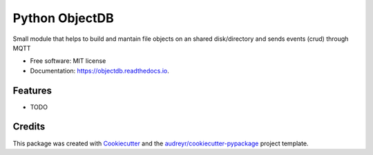 ===============
Python ObjectDB
===============


.. image:: https://img.shields.io/pypi/v/objectdb.svg
        :target: https://pypi.python.org/pypi/objectdb

.. image:: https://img.shields.io/travis/toschoch/objectdb.svg
        :target: https://travis-ci.com/toschoch/objectdb

.. image:: https://readthedocs.org/projects/objectdb/badge/?version=latest
        :target: https://objectdb.readthedocs.io/en/latest/?version=latest
        :alt: Documentation Status




Small module that helps to build and mantain file objects on an shared disk/directory and sends events (crud) through MQTT


* Free software: MIT license
* Documentation: https://objectdb.readthedocs.io.


Features
--------

* TODO

Credits
-------

This package was created with Cookiecutter_ and the `audreyr/cookiecutter-pypackage`_ project template.

.. _Cookiecutter: https://github.com/audreyr/cookiecutter
.. _`audreyr/cookiecutter-pypackage`: https://github.com/audreyr/cookiecutter-pypackage
